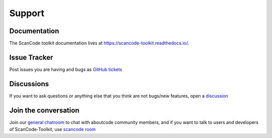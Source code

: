 .. _support:

Support
=======

Documentation
-------------

The ScanCode toolkit documentation lives at https://scancode-toolkit.readthedocs.io/.

Issue Tracker
-------------

Post issues you are having and bugs as `GitHub tickets <https://github.com/aboutcode-org/scancode-toolkit/issues>`_

Discussions
-----------

If you want to ask questions or anything else that you think are not bugs/new
features, open a `discussion <https://github.com/aboutcode-org/scancode-toolkit/discussions>`_

Join the conversation
----------------------

Join our `general chatroom <https://matrix.to/#/#aboutcode-org_discuss:gitter.im>`_ to chat
with aboutcode community members, and if you want to talk to users and developers of
ScanCode-Toolkit, use `scancode room <https://matrix.to/#/#aboutcode-org_scancode:gitter.im>`_

